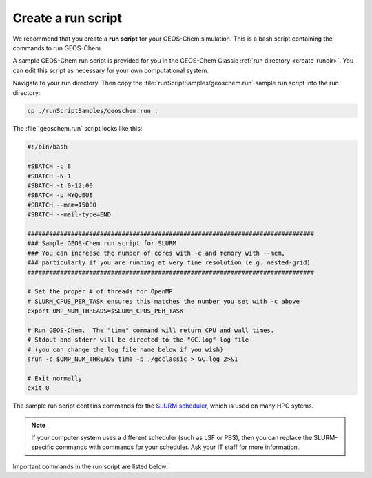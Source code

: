 .. |br| raw:: html

   <br/>

.. _run-script:

###################
Create a run script
###################

We recommend that you create a **run script** for your GEOS-Chem
simulation.  This is a bash script containing the commands to run
GEOS-Chem. 

A sample GEOS-Chem run script is provided for you in the GEOS-Chem
Classic :ref:`run directory <create-rundir>`.  You can edit this
script as necessary for your own computational system.

Navigate to your run directory.  Then copy the
:file:`runScriptSamples/geoschem.run` sample run script into the run directory:

.. code-block:: console

   cp ./runScriptSamples/geoschem.run .

The :file:`geoschem.run` script looks like this:

.. code-block:: bash

   #!/bin/bash

   #SBATCH -c 8
   #SBATCH -N 1
   #SBATCH -t 0-12:00
   #SBATCH -p MYQUEUE
   #SBATCH --mem=15000
   #SBATCH --mail-type=END

   ###############################################################################
   ### Sample GEOS-Chem run script for SLURM
   ### You can increase the number of cores with -c and memory with --mem,
   ### particularly if you are running at very fine resolution (e.g. nested-grid)
   ###############################################################################

   # Set the proper # of threads for OpenMP
   # SLURM_CPUS_PER_TASK ensures this matches the number you set with -c above
   export OMP_NUM_THREADS=$SLURM_CPUS_PER_TASK

   # Run GEOS-Chem.  The "time" command will return CPU and wall times.
   # Stdout and stderr will be directed to the "GC.log" log file
   # (you can change the log file name below if you wish)
   srun -c $OMP_NUM_THREADS time -p ./gcclassic > GC.log 2>&1

   # Exit normally
   exit 0

The sample run script contains commands for the `SLURM scheduler
<https://slurm.schedmd.com/documentation.html>`_, which is used on
many HPC sytems.

.. note::

   If your computer system uses a different scheduler (such as LSF or
   PBS), then you can replace the SLURM-specific commands with
   commands for your scheduler.  Ask your IT staff for more
   information.

Important commands in the run script are listed below:

.. option:: #SBATCH -c 8

   Tells SLURM to request 8 computational cores.

.. option:: #SBATCH -N 1

   Tells SLURM to request 1 computational node.

   .. important::

      GEOS-Chem Classic uses `OpenMP
      <https://wiki.geos-chem.org/Parallelizing_GEOS-Chem>`_, which is
      a  shared-memory parallelization model.  Using OpenMP limits
      GEOS-Chem Classic to one computational node.

.. option:: #SBATCH -t 0-12:00

   Tells SLURM to request 12 hours of computational time.  The format
   is :code:`D-hh:mm` or (:code:`days-hours:minutes`).

.. option:: #SBATCH -p MYQUEUE

   Tells SLURM to run GEOS-Chem Classic in the computational partition
   named :code:`MYQUEUE`.  Ask your IT staff for a list of the
   available partitions on your system.

.. option:: #SBATCH --mem=15000

   Tells SLURM to reserve 15000 MB (15 GB) of memory for the
   simulation.

.. option:: #SBATCH --mail-type=END

   Tells SLURM to send an email upon completion (successful or
   unsuccesful) of the simulation.

.. option:: export OMP_NUM_THREADS=$SLURM_CPUS_PER_TASK

   Specifies how many computational cores that GEOS-Chem Classic
   should use.  The environment variable :envvar:`SLURM_CPUS_PER_TASK`
   will fill in the number of cores requested
   (in this example, we used :code:`#SBATCH -c 8`, which requests 8
   cores).

.. option:: srun -c $OMP_NUM_THREADS

   Tells SLURM to run the GEOS-Chem Classic executable using the
   number of cores specified in :option:`OMP_NUM_THREADS`.

.. option:: time -p ./gcclassic > GC.log 2>&1

   Executes the GEOS-Chem Classic executable and pipes the output
   (both stdout and stderr streams) to a file named :file:`GC.log`.

   The :code:`time -p` command will print the amount of time (both CPU
   time and wall time) that the simulation took to complete to the end
   of :file:`GC.log`.

